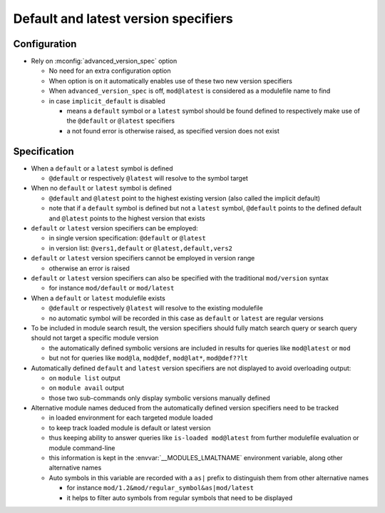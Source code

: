 .. _default-latest-version-specifiers:

Default and latest version specifiers
=====================================

Configuration
-------------

- Rely on :mconfig:`advanced_version_spec` option

  - No need for an extra configuration option
  - When option is on it automatically enables use of these two new version specifiers
  - When ``advanced_version_spec`` is off, ``mod@latest`` is considered as a modulefile name to find
  - in case ``implicit_default`` is disabled

    - means a ``default`` symbol or a ``latest`` symbol should be found defined to respectively make use of the ``@default`` or ``@latest`` specifiers
    - a not found error is otherwise raised, as specified version does not exist


Specification
-------------

- When a ``default`` or a ``latest`` symbol is defined

  - ``@default`` or respectively ``@latest`` will resolve to the symbol target

- When no ``default`` or ``latest`` symbol is defined

  - ``@default`` and ``@latest`` point to the highest existing version (also called the implicit default)
  - note that if a ``default`` symbol is defined but not a ``latest`` symbol, ``@default`` points to the defined default and ``@latest`` points to the highest version that exists

- ``default`` or ``latest`` version specifiers can be employed:

  - in single version specification: ``@default`` or ``@latest``
  - in version list: ``@vers1,default`` or ``@latest,default,vers2``

- ``default`` or ``latest`` version specifiers cannot be employed in version range

  - otherwise an error is raised

- ``default`` or ``latest`` version specifiers can also be specified with the traditional ``mod/version`` syntax

  - for instance ``mod/default`` or ``mod/latest``

- When a ``default`` or ``latest`` modulefile exists

  - ``@default`` or respectively ``@latest`` will resolve to the existing modulefile
  - no automatic symbol will be recorded in this case as ``default`` or ``latest`` are regular versions

- To be included in module search result, the version specifiers should fully match search query or search query should not target a specific module version

  - the automatically defined symbolic versions are included in results for queries like ``mod@latest`` or ``mod``
  - but not for queries like ``mod@la``, ``mod@def``, ``mod@lat*``, ``mod@def??lt``

- Automatically defined ``default`` and ``latest`` version specifiers are not displayed to avoid overloading output:

  - on ``module list`` output
  - on ``module avail`` output
  - those two sub-commands only display symbolic versions manually defined

- Alternative module names deduced from the automatically defined version specifiers need to be tracked

  - in loaded environment for each targeted module loaded
  - to keep track loaded module is default or latest version
  - thus keeping ability to answer queries like ``is-loaded mod@latest`` from further modulefile evaluation or module command-line
  - this information is kept in the :envvar:`__MODULES_LMALTNAME` environment variable, along other alternative names
  - Auto symbols in this variable are recorded with a ``as|`` prefix to distinguish them from other alternative names

    - for instance ``mod/1.2&mod/regular_symbol&as|mod/latest``
    - it helps to filter auto symbols from regular symbols that need to be displayed

.. vim:set tabstop=2 shiftwidth=2 expandtab autoindent:
